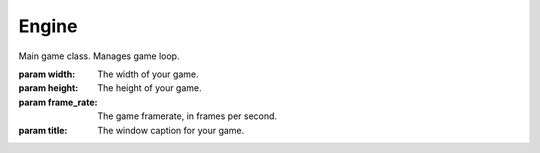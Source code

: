 Engine
======

.. module:: pypunk.core

.. class:: Engine(width, height[, frame_rate=60[, title="PyPunk"]])

   Main game class. Manages game loop.

   :param width:      The width of your game.
   :param height:     The height of your game.
   :param frame_rate: The game framerate, in frames per second.
   :param title:      The window caption for your game.

   .. attribute:: paused = True

      If the game should stop updating/rendering.

   .. method:: start()

      Starts the PyPunk loop. Should be called after setting PP.world so as
      to start running the game.

   .. method:: close([event = None])

      Signals the Engine to stop it's loop, and exit the game.

